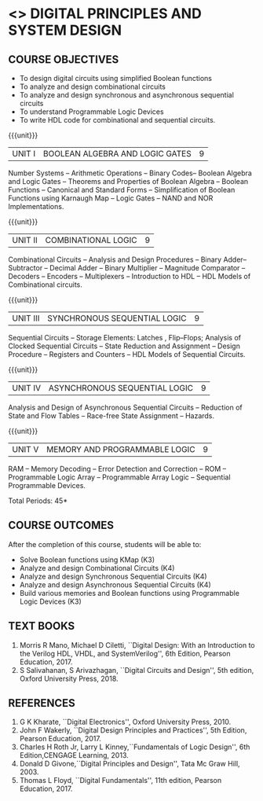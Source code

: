* <<<303>>> DIGITAL PRINCIPLES AND SYSTEM DESIGN
:properties:
:author: Dr.D. Venkatavara Prasad and Ms. S. Angel Deborah 
:date:6.03.2021
:end:

#+startup: showall
#+begin_comment
- 1. Same as R2017 AU
- 3. Not Applicable
- 4. Five Course outcomes specified and aligned with units
- 5. Not Applicable
#+end_comment
** CO PO MAPPING :noexport:
#+NAME: co-po-mapping
|                |    | PO1 | PO2 | PO3 | PO4 | PO5 | PO6 | PO7 | PO8 | PO9 | PO10 | PO11 | PO12 | PSO1 | PSO2 | PSO3 |
|                |    |  K3 |  K4 |  K5 |  K5 |  K6 |   - |   - |   - |   - |    - |    - |    - |   K5 |   K3 |   K6 |
| CO1            | K3 |   3 |   3 |   3 |   1 |   2 |   0 |   0 |   0 |   1 |    1 |    0 |    1 |    3 |    1 |    1 |
| CO2            | K4 |   3 |   3 |   3 |   3 |   3 |   0 |   0 |   0 |   1 |    1 |    0 |    1 |    3 |    3 |    3 |
| CO3            | K4 |   3 |   3 |   3 |   3 |   3 |   0 |   0 |   0 |   1 |    1 |    0 |    1 |    3 |    3 |    3 |
| CO4            | K4 |   3 |   3 |   3 |   3 |   3 |   0 |   0 |   0 |   1 |    1 |    0 |    1 |    3 |    3 |    3 |
| CO5            | K3 |   3 |   3 |   3 |   3 |   2 |   0 |   0 |   0 |   1 |    1 |    0 |    1 |    3 |    3 |    3 |
| Score          |    |  15 |  15 |  15 |  13 |  13 |   0 |   0 |   0 |   5 |    5 |    0 |    5 |   15 |   13 |   13 |
| Course Mapping |    |   3 |   3 |   3 |   3 |   3 |   0 |   0 |   0 |   1 |    1 |    0 |    1 |    3 |    3 |    3 |


{{{credits}}}
| L | T | P | C |
| 3 | 0 | 0 | 3 |

** COURSE OBJECTIVES
- To design digital circuits using simplified Boolean functions
- To analyze and design combinational circuits
- To analyze and design synchronous and asynchronous sequential circuits
- To understand Programmable Logic Devices
- To write HDL code for combinational and sequential circuits.

{{{unit}}}
|UNIT I | BOOLEAN ALGEBRA AND LOGIC GATES | 9 |
Number Systems -- Arithmetic Operations -- Binary Codes-- Boolean
Algebra and Logic Gates -- Theorems and Properties of Boolean Algebra
-- Boolean Functions -- Canonical and Standard Forms -- Simplification
of Boolean Functions using Karnaugh Map -- Logic Gates – NAND and NOR
Implementations.

{{{unit}}}
|UNIT II | COMBINATIONAL LOGIC | 9 |
Combinational Circuits -- Analysis and Design Procedures -- Binary
Adder--Subtractor -- Decimal Adder -- Binary Multiplier -- Magnitude
Comparator -- Decoders -- Encoders -- Multiplexers -- Introduction to
HDL -- HDL Models of Combinational circuits.


{{{unit}}}
|UNIT III | SYNCHRONOUS SEQUENTIAL LOGIC | 9 |
Sequential Circuits -- Storage Elements: Latches , Flip--Flops;
Analysis of Clocked Sequential Circuits -- State Reduction and
Assignment -- Design Procedure -- Registers and Counters -- HDL Models
of Sequential Circuits.

{{{unit}}}
|UNIT IV | ASYNCHRONOUS SEQUENTIAL LOGIC | 9 |
Analysis and Design of Asynchronous Sequential Circuits -- Reduction
of State and Flow Tables -- Race-free State Assignment -- Hazards.


{{{unit}}}
|UNIT V | MEMORY AND PROGRAMMABLE LOGIC | 9 |
RAM -- Memory Decoding -- Error Detection and Correction -- ROM --
Programmable Logic Array -- Programmable Array Logic -- Sequential
Programmable Devices.

\hfill *Total Periods: 45*

** COURSE OUTCOMES
After the completion of this course, students will be able to:
- Solve Boolean functions using KMap (K3)
- Analyze and design Combinational Circuits (K4)
- Analyze and design Synchronous Sequential Circuits (K4)
- Analyze and design Asynchronous Sequential Circuits (K4)
- Build various memories and Boolean functions using
  Programmable Logic Devices (K3)


** TEXT BOOKS
1. Morris R Mano, Michael D Ciletti, ``Digital Design: With an
   Introduction to the Verilog HDL, VHDL, and SystemVerilog'', 6th
   Edition, Pearson Education, 2017.
2. S Salivahanan, S Arivazhagan, ``Digital Circuits and Design'',
   5th edition, Oxford University Press, 2018.

** REFERENCES
1. G K Kharate, ``Digital Electronics'', Oxford University Press, 2010.
2. John F Wakerly, ``Digital Design Principles and Practices'', 5th
   Edition, Pearson Education, 2017.
3. Charles H Roth Jr, Larry L Kinney,``Fundamentals of Logic Design'',
   6th Edition,CENGAGE Learning, 2013.
4. Donald D Givone,``Digital Principles and Design'', Tata Mc Graw
   Hill, 2003.
5. Thomas L Floyd, ``Digital Fundamentals'', 11th edition, Pearson
   Education, 2017.
